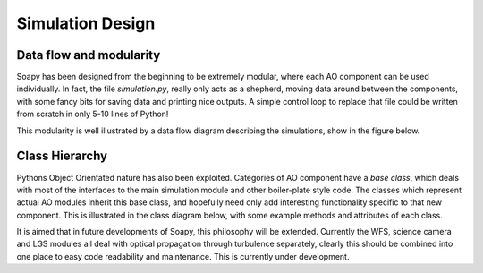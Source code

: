 *****************
Simulation Design
*****************

Data flow and modularity
------------------------
Soapy has been designed from the beginning to be extremely modular, where each AO component can be used individually. In fact, the file `simulation.py`, really only acts as a shepherd, moving data around between the components, with some fancy bits for saving data and printing nice outputs. A simple control loop to replace that file could be written from scratch in only 5-10 lines of Python!

This modularity is well illustrated by a data flow diagram describing the simulations, show in the figure below.

.. image:: imgs/DataFlow.svg
        :align: center


Class Hierarchy
---------------
Pythons Object Orientated nature has also been exploited. Categories of AO component have a `base class`, which deals with most of the interfaces to the main simulation module and other boiler-plate style code. The classes which represent actual AO modules inherit this base class, and hopefully need only add interesting functionality specific to that new component. This is illustrated in the class diagram below, with some example methods and attributes of each class.

.. image:: imgs/FullClassDiagram.svg
        :align: center

It is aimed that in future developments of Soapy, this philosophy will be extended. Currently the WFS, science camera and LGS modules all deal with optical propagation through turbulence separately, clearly this should be combined into one place to easy code readability and maintenance. This is currently under development.
